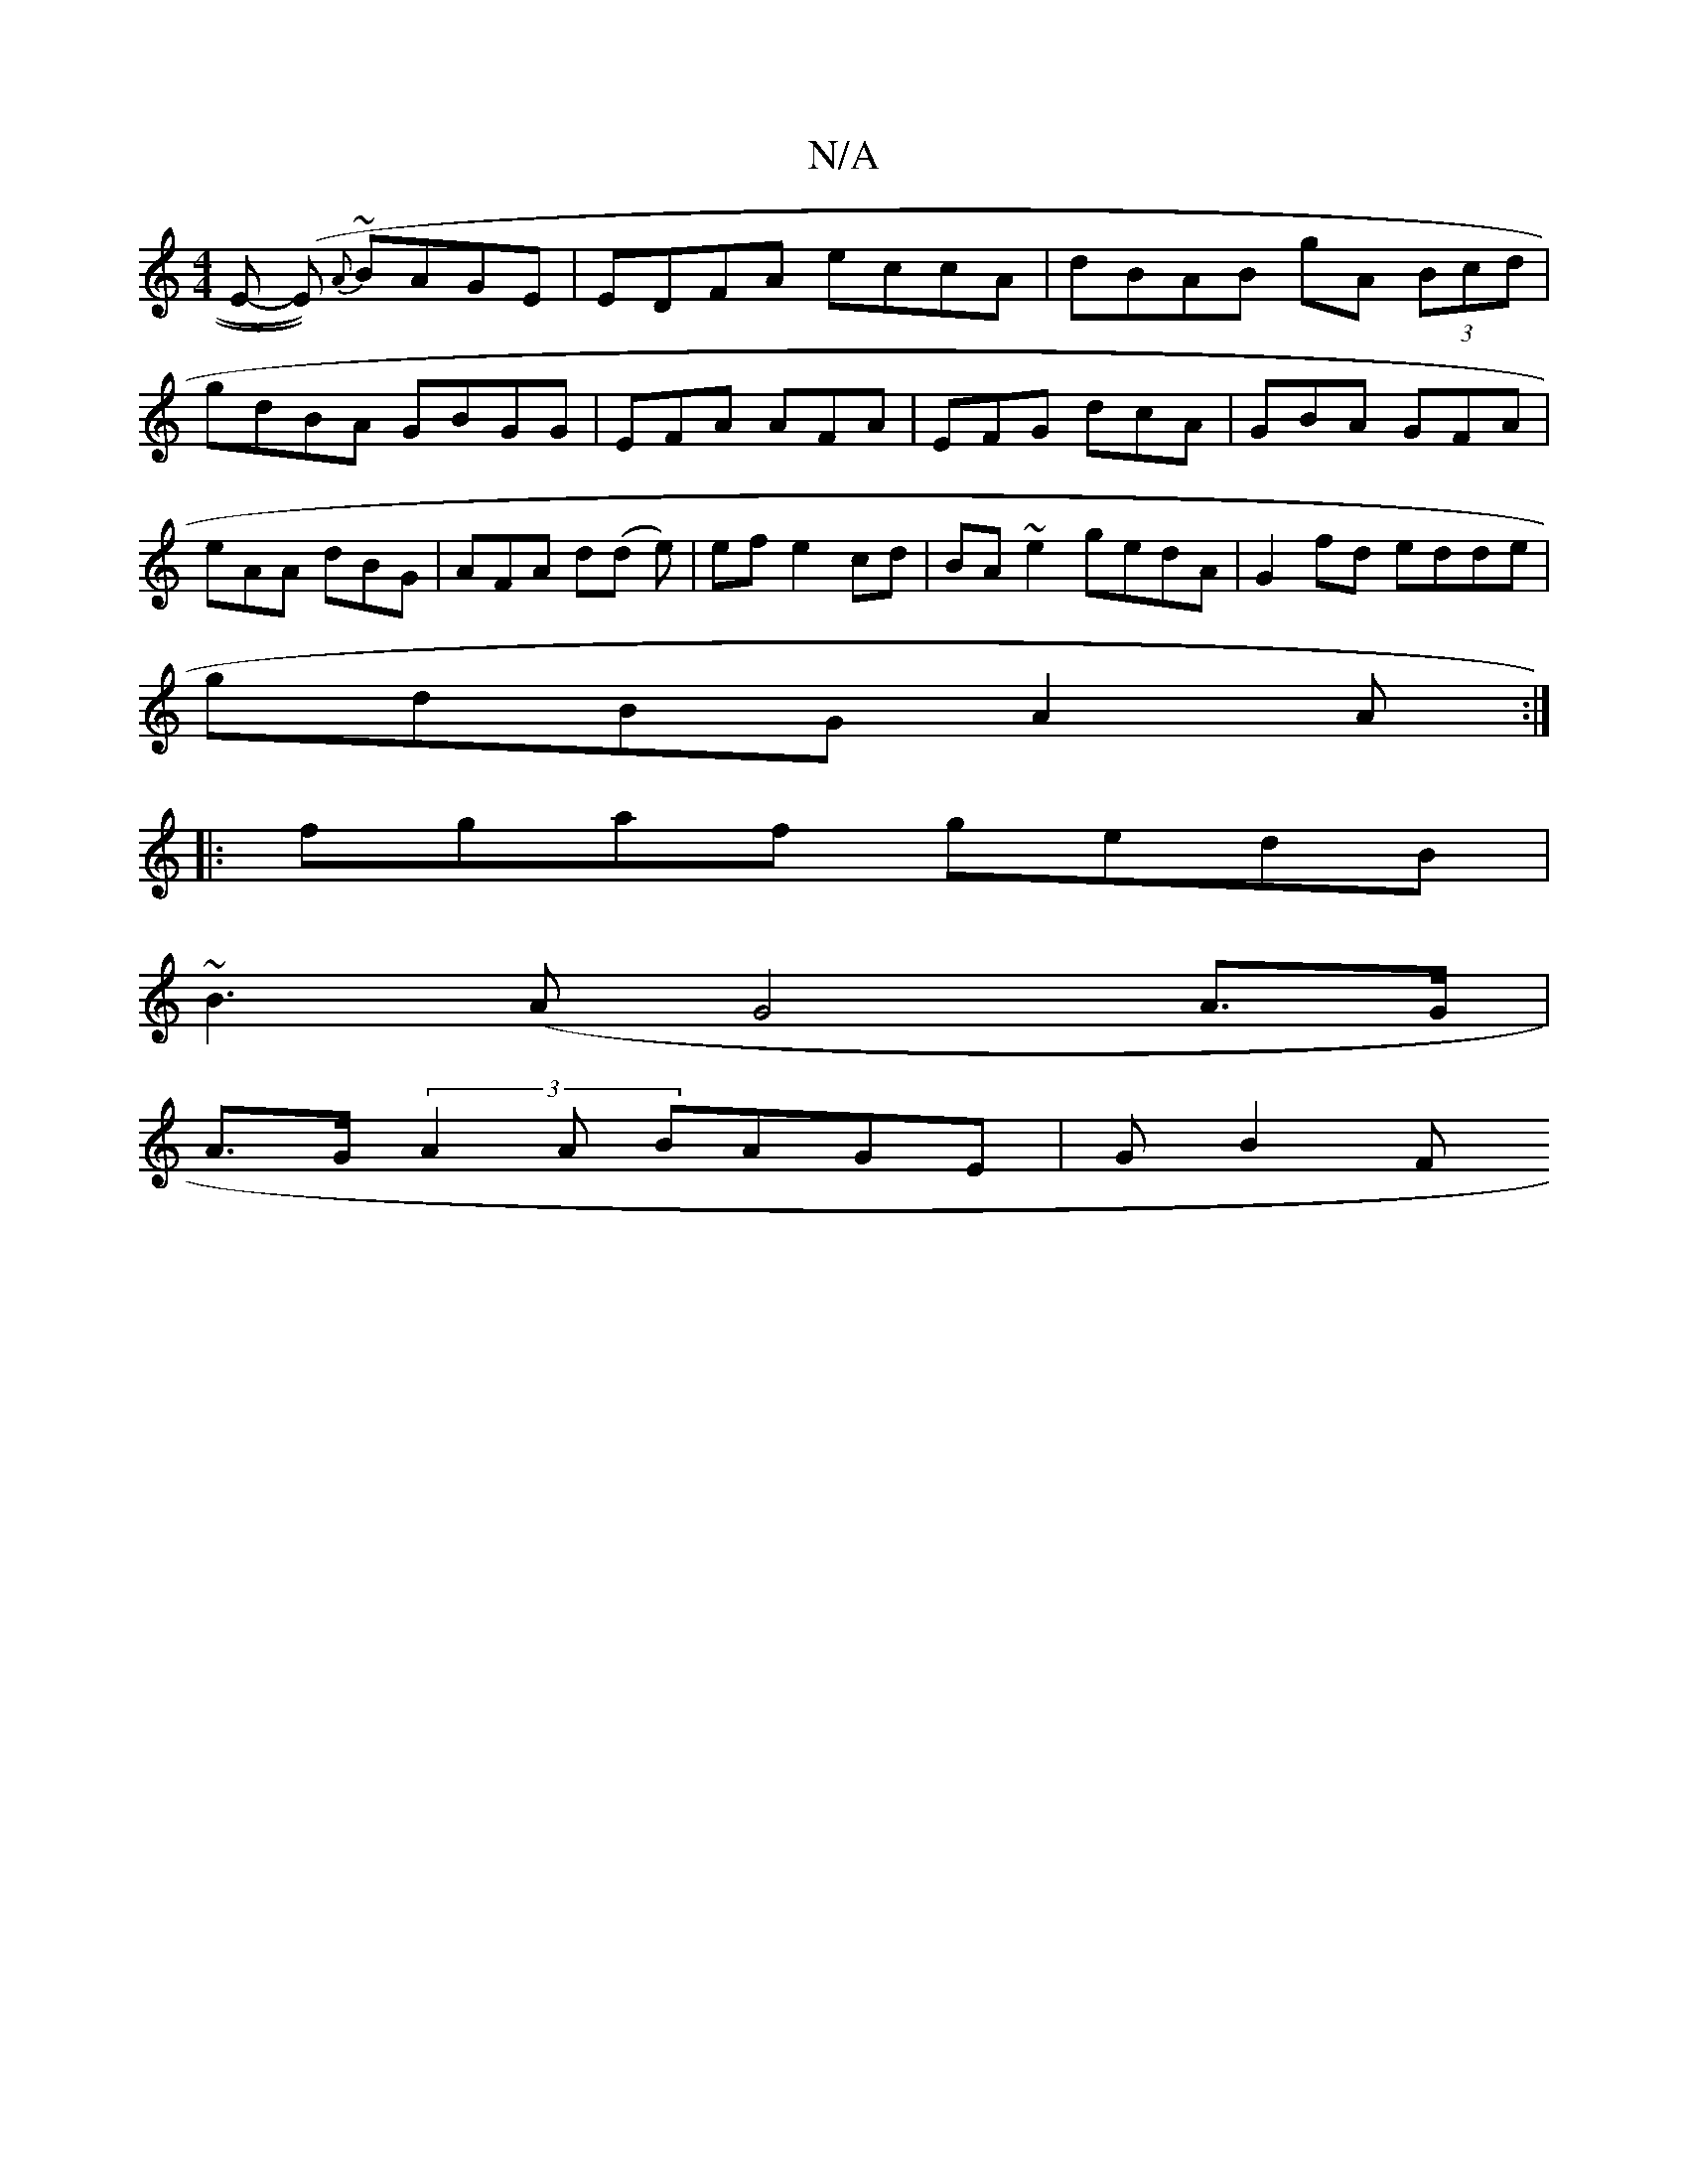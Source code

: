 X:1
T:N/A
M:4/4
R:N/A
K:Cmajor
E- (E)~) {A}BAGE | EDFA eccA | dBAB gA (3Bcd|gdBA GBGG|EFA AFA | EFG dcA | GBA GFA | eAA dBG | AFA d(d e)|ef e2 cd|BA~e2 gedA | G2fd edde |
gdBG A2 A :|
|:fgaf gedB|
~B3(A G4A>G|
A>G(3A2A BAGE | GB2F 